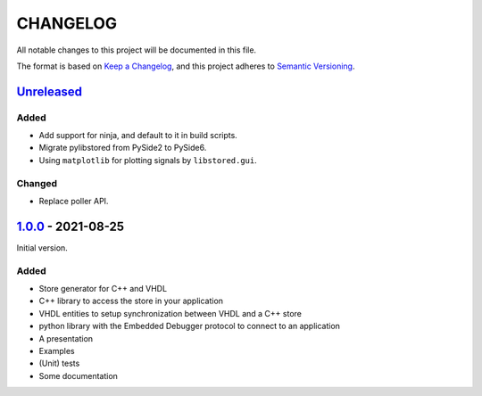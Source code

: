﻿CHANGELOG
=========

All notable changes to this project will be documented in this file.

The format is based on `Keep a Changelog`_, and this project adheres to `Semantic Versioning`_.

.. _Keep a Changelog: https://keepachangelog.com/en/1.0.0/
.. _Semantic Versioning: https://semver.org/spec/v2.0.0.html


`Unreleased`_
-------------

Added
`````

- Add support for ninja, and default to it in build scripts.
- Migrate pylibstored from PySide2 to PySide6.
- Using ``matplotlib`` for plotting signals by ``libstored.gui``.

Changed
```````

- Replace poller API.

.. _Unreleased: https://github.com/DEMCON/libstored/compare/v1.0.0...HEAD


`1.0.0`_ - 2021-08-25
---------------------

Initial version.

Added
`````

- Store generator for C++ and VHDL
- C++ library to access the store in your application
- VHDL entities to setup synchronization between VHDL and a C++ store
- python library with the Embedded Debugger protocol to connect to an
  application
- A presentation
- Examples
- (Unit) tests
- Some documentation

.. _1.0.0: https://github.com/DEMCON/libstored/releases/tag/v1.0.0

